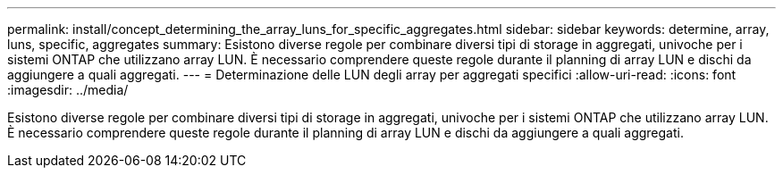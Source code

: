 ---
permalink: install/concept_determining_the_array_luns_for_specific_aggregates.html 
sidebar: sidebar 
keywords: determine, array, luns, specific, aggregates 
summary: Esistono diverse regole per combinare diversi tipi di storage in aggregati, univoche per i sistemi ONTAP che utilizzano array LUN. È necessario comprendere queste regole durante il planning di array LUN e dischi da aggiungere a quali aggregati. 
---
= Determinazione delle LUN degli array per aggregati specifici
:allow-uri-read: 
:icons: font
:imagesdir: ../media/


[role="lead"]
Esistono diverse regole per combinare diversi tipi di storage in aggregati, univoche per i sistemi ONTAP che utilizzano array LUN. È necessario comprendere queste regole durante il planning di array LUN e dischi da aggiungere a quali aggregati.
